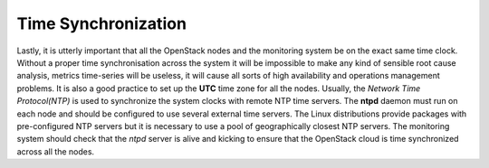 .. _mg-time-sync:

Time Synchronization
++++++++++++++++++++

Lastly, it is utterly important that all the OpenStack nodes and the
monitoring system be on the exact same time clock. Without a proper
time synchronisation across the system it will be impossible to make
any kind of sensible root cause analysis, metrics time-series will
be useless, it will cause all sorts of high availability and
operations management problems. It is also a good practice to set up
the **UTC** time zone for all the nodes. Usually, the *Network Time
Protocol(NTP)* is used to synchronize the system clocks with remote
NTP time servers. The **ntpd** daemon must run on each node and
should be configured to use several external time servers. The Linux
distributions provide packages with pre-configured NTP servers but
it is necessary to use a pool of geographically closest NTP servers.
The monitoring system should check that the *ntpd* server is alive
and kicking to ensure that the OpenStack cloud is time synchronized
across all the nodes.
